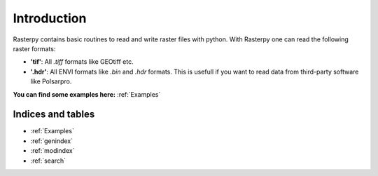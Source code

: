 Introduction
============
Rasterpy contains basic routines to read and write raster files with python. With Rasterpy one can read the following raster formats:

* **'tif'**: All `.tiff` formats like GEOtiff etc.
* **'.hdr'**: All ENVI formats like `.bin` and `.hdr` formats. This is usefull if you want to read data from third-party software like Polsarpro.

**You can find some examples here:** :ref:`Examples`

Indices and tables
------------------

* :ref:`Examples`
* :ref:`genindex`
* :ref:`modindex`
* :ref:`search`
